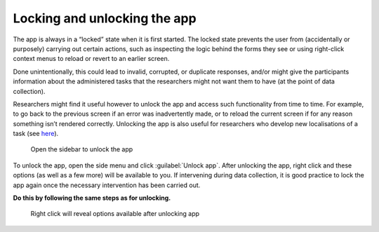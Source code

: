 Locking and unlocking the app
=============================

The app is always in a “locked” state when it is first started. The locked state prevents the user from (accidentally or purposely) carrying out certain actions,
such as inspecting the logic behind the forms they see or using right-click context menus to reload or revert to an earlier screen. 

Done unintentionally, this could lead to invalid, corrupted, or duplicate responses, and/or might give the participants information about the administered tasks
that the researchers might not want them to have (at the point of data collection).

Researchers might find it useful however to unlock the app and access such functionality from time to time. For example, to go back to the previous screen if
an error was inadvertently made, or to reload the current screen if for any reason something isn’t rendered correctly. Unlocking the app is also useful for
researchers who develop new localisations of a task (see `here <file:///C:/Users/admin/Documents/lart-research-client/docs/build/html/tutorials/localisation-translations.html#localisation-and-adding-translations>`_). 

.. figure:: figures/unlockingapp_research_client_menu.png
      :name: unlockingapp_research_client_menu
      :width: 400
      :alt: Screenshot of LART Research Client menu

      Open the sidebar to unlock the app

To unlock the app, open the side menu and click :guilabel:`Unlock app`. After unlocking the app, right click and these options (as well as a few more) will be available to you.
If intervening during data collection, it is good practice to lock the app again once the necessary intervention has been carried out. 

**Do this by following the same steps as for unlocking.** 

.. figure:: figures/unlockingapp_right_click_options.png
      :name: unlockingapp_right_click_options
      :width: 400
      :alt: Screenshot of right click options 

      Right click will reveal options available after unlocking app